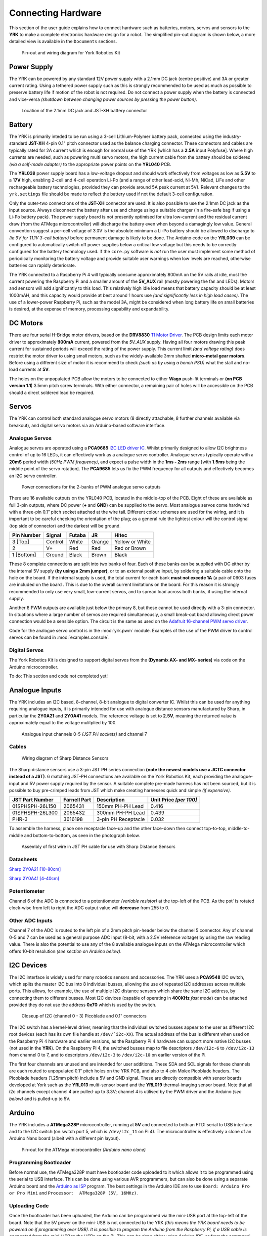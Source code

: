 .. include global.rst
.. YRK User Guide: Connecting Hardware


*******************
Connecting Hardware
*******************

This section of the user guide explains how to connect hardware such as batteries, motors, servos and sensors to the **YRK** to make a complete electronics hardware design for a robot.  The simplified
pin-out diagram is shown below, a more detailed view is available in the ``Documents`` sections.


.. figure:: /images/pinout.jpg
    :width: 600px
    :height: 772px
    :alt: Pin-out and wiring diagram for York Robotics Kit

    Pin-out and wiring diagram for York Robotics Kit


Power Supply
------------

The YRK can be powered by any standard 12V power supply with a 2.1mm DC jack (centre positive) and 3A or greater current rating.  Using a tethered power supply such as this is strongly
recommended to be used as much as possible to preserve battery life if motion of the robot is not required.  Do not connect a power supply when the battery is connected and vice-versa *(shutdown
between changing power sources by pressing the power button)*.

.. figure:: /images/power.jpg
    :width: 600px
    :height: 368px
    :alt: DC power jack and JST-XH power jack at front of YRK on YRL039 power supply board.

    Location of the 2.1mm DC jack and JST-XH battery connector



Battery
-------

The YRK is primarily inteded to be run using a 3-cell Lithium-Polymer battery pack, connected using the industry-standard **JST-XH** 4-pin 0.1" pitch connector
used as the balance charging connector.  These connectors and cables are typically rated for 2A current which is enough for normal use of the YRK [which has a **2.5A** input Polyfuse].  Where high
currents are needed, such as powering multi servo motors, the high current cable from the battery should be soldered *(via a self-made adapter)* to the appropriate power points on the **YRL040** PCB.


The **YRL039** power supply board has a low-voltage dropout and should work effectively from voltages as low as **5.5V** to a **17V** high, enabling 2-cell and 4-cell operation Li-Po (and a range
of other lead-acid, Ni-Mh, NiCad, LiFe and other rechargeable battery technologies, provided they can provide around 5A peak current at 5V).  Relevant changes to the ``yrk.settings`` file should
be made to reflect the battery used if not the default 3-cell configuration.

Only the outer-two connections of the **JST-XH** connector are used.  It is also possible to use the 2.1mm DC jack as the input source.  Always disconnect the battery after use and charge using a
suitable charger (in a fire-safe bag if using a Li-Po battery pack).  The power supply board is not presently optimised for ultra low-current and the residual current draw (from the ATMega microcontroller)
will discharge the battery even when beyond a damagingly low value.  General convention suggest a per-cell voltage of 3.0V is the absolute minimum a Li-Po battery should be allowed to discharge to *(ie 9V
for 11.1V 3-cell battery)* before permanent damage is likely to be done.  The Arduino code on the **YRL039** can be configured to automatically switch off power supplies below a critical low voltage but this
needs to be correctly configured for the battery technology used.  If the ``core.py`` software is *not* run the user must implement some method of periodically monitoring the battery voltage and provide
suitable user warnings when low levels are reached, otherwise batteries can rapidly deteriorate.

The YRK connected to a Raspberry Pi 4 will typically consume approximately 800mA on the 5V rails at idle, most the current powering the Raspberry Pi and a smaller amount of the **5V_AUX** rail (mostly
powering the fan and LEDs).  Motors and sensors will add significantly to this load.  This relatively high idle load means that battery capacity should be at least 1000mAH, and this capacity would
provide at best around 1 hours use *(and significantly less in high load cases)*.  The use of a lower-power Raspberry Pi, such as the model 3A, might be considered when long battery life on small batteries
is desired, at the expense of memory, processing capability and expandability.



DC Motors
---------

There are four serial H-Bridge motor drivers, based on the **DRV8830** `TI Motor Driver <http://www.ti.com/lit/ds/symlink/drv8830.pdf>`_.
The PCB design limits each motor driver to approximately **800mA** current, powered from the *5V_AUX* supply.  Having all four motors drawing this peak current
for sustained periods will exceed the rating of the power supply.  This current limit *(and voltage rating)* does restrict the motor driver to using small motors,
such as the widely-available 3mm shafted **micro-metal gear motors**.  Before using a different size of motor it is recommend to check *(such as by using a bench
PSU)* what the stall and no-load currents at **5V**.

The holes on the unpopulated PCB allow the motors to be connected to either **Wago** push-fit terminals or **(on PCB version 1.1)** 3.5mm pitch screw terminals.
With either connector, a remaining pair of holes will be accessible on the PCB should a direct soldered lead be required.


Servos
------

The YRK can control both standard analogue servo motors (8 directly attachable, 8 further channels available via breakout), and digital servo motors via an
Arduino-based software interface.


Analogue Servos
^^^^^^^^^^^^^^^

Analogue servos are operated using a **PCA9685** `I2C LED driver IC <https://www.nxp.com/docs/en/data-sheet/PCA9685.pdf>`_.
Whilst primarily designed to allow I2C brightness control of up to 16 LEDs,  it can effectively work as a analogue servo controller.
Analogue servos typically operate with a **20mS** period width *(50Hz PWM frequency)*, and expect a pulse width in the **1ms - 2ms** range [with **1.5ms** being the middle point of the servo rotation].
The **PCA9685** lets us fix the PWM frequency for all outputs and effectively becomes an I2C servo controller.

.. figure:: /images/pwmpower.jpg
    :width: 600px
    :height: 357px
    :alt: Power routing for 2 banks of PWM analogue servo outputs

    Power connections for the 2-banks of PWM analogue servo outputs


There are 16 available outputs on the YRL040 PCB, located in the middle-top of the PCB.
Eight of these are available as full 3-pin outputs, where DC power (**+** and **GND**) can be supplied to the servo.
Most analogue servos come hardwired with a three-pin 0.1” pitch socket attached at the wire tail.
Different colour schemes are used for the wiring, and it is important to be careful checking the orientation of the plug;
as a general rule the lightest colour will the control signal (top side of connector) and the darkest will be ground.

==========  =======   ======  ======  ===============
Pin Number  Signal    Futaba  JR      Hitec
==========  =======   ======  ======  ===============
3 [Top]     Control   White   Orange  Yellow or White
2           V+        Red     Red     Red or Brown
1 [Bottom]  Ground    Black   Brown   Black
==========  =======   ======  ======  ===============


These 8 complete connections are split into two banks of four.  Each of these banks can be supplied with DC either by the internal 5V supply **(by using a 2mm jumper)**, or to an external positive input, by soldering a suitable cable onto the hole on the board.  If the internal supply is used, the total current for each bank **must not excede 1A** (a pair of 0603 fuses are included on the board .  This is due to the overall current limitations on the board.  For this reason it is strongly recommended to only use very small, low-current servos, and to spread load across both banks, if using the internal supply.

Another 8 PWM outputs are available just below the primary 8, but these cannot be used directly with a 3-pin connector.  In situations where a large number of servos are required simultaneously, a small break-out board allowing direct power connection would be a sensible option.
The circuit is the same as used on the `Adafruit 16-channel PWM servo driver <https://learn.adafruit.com/16-channel-pwm-servo-driver>`_.

Code for the analogue servo control is in the :mod:`yrk.pwm` module.  Examples of the use of the PWM
driver to control servos can be found in :mod:`examples.console`.

Digital Servos
^^^^^^^^^^^^^^

The York Robotics Kit is designed to support digital servos from the **(Dynamix AX- and MX- series)** via code on the Arduino microcontroller.

To do: This section and code not completed yet!


Analogue Inputs
---------------

The YRK includes an I2C based, 8-channel, 8-bit analogue to digital converter IC.  Whilst this can be used for anything
requiring analogue inputs, it is primarily intended for use with analogue distance
sensors manufactured by Sharp, in particular the **2Y0A21** and **2Y0A41** models.  The reference voltage is set to **2.5V**,
meaning the returned value is approximately equal to the voltage mulitplied by 100.

.. figure:: /images/adc.jpg
    :width: 580px
    :height: 130px
    :alt: Pin-out for channels 0-5 and channel 7 of the analog to digital converter

    Analogue input channels 0-5 *(JST PH sockets)* and channel 7


Cables
^^^^^^

.. figure:: /images/sharp.png
    :width: 600px
    :height: 182px
    :alt: Wiring diagram of Sharp Distance Sensors

    Wiring diagram of Sharp Distance Sensors


The Sharp distance sensors use a 3-pin JST PH series connection **(note the newest models use a JCTC connector instead of
a JST)**.  6 matching JST-PH connections are available on the York Robotics Kit, each providing the analogue-input and 5V
power supply required by the sensor.  A suitable complete pre-made harness has not been sourced, but it is possible to buy
pre-crimped leads from JST which make creating harnesses quick and simple *(if expensive)*.

===============   ============  ===================  ======================
JST Part Number   Farnell Part  Description          Unit Price *[per 100]*
===============   ============  ===================  ======================
01SPHSPH-26L150   2065431       150mm PH-PH Lead     0.416
01SPHSPH-26L300   2065432       300mm PH-PH Lead     0.439
PHR-3             3616198       3-pin PH Receptacle  0.032
===============   ============  ===================  ======================

To assemble the harness, place one receptacle face-up and the other face-down then connect top-to-top, middle-to-middle and bottom-to-bottom,
as seen in the photograph below.

.. figure:: /images/jstcable.jpg
    :width: 600px
    :height: 62px
    :alt: Assembly of a JST PH cable for use with Sharp Distance Sensors

    Assembly of first wire in JST PH cable for use with Sharp Distance Sensors

Datasheets
^^^^^^^^^^

`Sharp 2Y0A21 [10-80cm] <https://global.sharp/products/device/lineup/data/pdf/datasheet/gp2y0a21yk_e.pdf>`_

`Sharp 2Y0A41 [4-40cm] <https://global.sharp/products/device/lineup/data/pdf/datasheet/gp2y0a41sk_e.pdf>`_


Potentiometer
^^^^^^^^^^^^^

Channel 6 of the ADC is connected to a potentiometer *(variable resistor)* at the top-left of the PCB.  As the pot'
is rotated clock-wise from left to right the ADC output value will **decrease** from 255 to 0.

Other ADC Inputs
^^^^^^^^^^^^^^^^

Channel 7 of the ADC is routed to the left pin of a 2mm pitch pin-header below the channel 5 connector.  Any of
channel 0-5 and 7 can be used as a general purpose ADC input (8-bit, with a 2.5V reference voltage) by using the
raw reading value.  There is also the potential to use any of the 8 available analogue inputs on the ATMega microcontroller which offers 10-bit
resolution *(see section on Arduino below)*.

I2C Devices
-----------

The I2C interface is widely used for many robotics sensors and accessories.  The YRK uses a **PCA9548** I2C
switch, which splits the master I2C bus into 8 individual busses, allowing the use of repeated I2C addresses
across multiple ports.  This allows, for example, the use of multiple I2C distance sensors which share the
same I2C address, by connecting them to different busses.  Most I2C devices (capable of operating in **400KHz**
*fast mode*) can be attached provided they do not use the address **0x70** which is used by the switch.


.. figure:: /images/i2c.jpg
    :width: 600px
    :height: 181px
    :alt: Closeup of I2C (channel 0 - 3) Picoblade and 0.1" connectors

    Closeup of I2C (channel 0 - 3) Picoblade and 0.1" connectors
    

The I2C switch has a kernel-level driver, meaning that the individual switched busses appear to the user as
different I2C root devices (each has its own file handle at ``/dev/`i2c-XX``).  The actual address of the bus
is different when used on the Raspberry Pi 4 hardware and earlier versions, as the Raspberry Pi 4 hardware
can support more native I2C busses (not used in the **YRK**).  On the Raspberry Pi 4, the switched busses map
to file descriptors ``/dev/i2c-6`` to ``/dev/i2c-13`` from channel 0 to 7, and to descriptors ``/dev/i2c-3`` to ``/dev/i2c-10``
on earlier version of the Pi.

The first four channels are unused and are intended for user additions.  These SDA and SCL signals for these channels are each routed to
unpopulated 0.1" pitch holes on the YRK PCB, and also to 4-pin Molex Picoblade headers.  The Picoblade headers (1.25mm pitch) include a
5V and GND signal.  These are directly compatible with sensor boards developed at York such as the **YRL013** multi-sensor board and the
**YRL019** thermal-imaging sensor board.  Note that all i2c channels except channel 4 are pulled-up to 3.3V; channel 4 is
utilised by the PWM driver and the Arduino *(see below)* and is pulled-up to 5V.


Arduino
-------

The YRK includes a **ATMega328P** microcontroller, running at **5V** and connected to both an
FTDI serial to USB interface and to the I2C switch (on switch port 5, which is ``/dev/i2c_11`` on Pi 4).
The microcontroller is effectively a clone of an Arduino Nano board (albeit with a different pin layout).

.. figure:: /images/arduino.jpg
    :width: 600px
    :height: 333px
    :alt: Pinout for ATMega microcontroller expansion

    Pin-out for the ATMega microcontroller *(Arduino nano clone)*


Programming Bootloader
^^^^^^^^^^^^^^^^^^^^^^

Before normal use, the ATMega328P must have bootloader code uploaded to it which allows it to be programmed
using the serial to USB interface.  This can be done using various AVR programmers, but can also be done
using a separate Arduino board and the `Arduino as ISP <https://www.arduino.cc/en/tutorial/arduinoISP#toc2>`_
program.  The best settings in the Arduino IDE are to use ``Board: Arduino Pro or Pro Mini`` and ``Processor:  ATMega328P (5V, 16MHz)``.

Uploading Code
^^^^^^^^^^^^^^

Once the bootloader has been uploaded, the Arduino can be programmed via the mini-USB port at the top-left of the board.
Note that the 5V power on the mini-USB is not connected to the YRK *(this means the YRK board needs to be powered on if programming
over USB).  It is possible to program the Arduino from the Raspberry Pi, if a USB cable is connected from the mini-USB to the USBs on the
Pi.  This can be done either using Arduino IDE, or from the command line *(avoiding the need for X-windows)*.  The command line upload
would look similar to this statement::

  arduino --upload --port /dev/ttyUSB0 --board arduino:avr:pro:cpu=16MHzatmega328 --verbose-upload my_code.ino


It is important to note that to use the mini-USB interface the slide-switch must be in its upper position.  The switch
directs the **TX** and **RX** serial output pins from the ATMega microcontroller to either the **FTDI** serial to USB interface *(and mini-USB port)*,
if it is in its upper position, and combines the lines via a tri-state buffer for use with the digital servo port in its lower position.



Switched Outputs
----------------

The board contains a pair of **FET** driven switched outputs which can be used when it is necessary to turn
on simple switched loads.  Typical uses might be powering buzzers and sirens, LED light fittings and lamps,
beacons, solenoids and relays.  One output is connected to the **5V_AUX** supply, the other is marked as **12V** and is
connected to the battery or DC input.  Both switched outputs are protected by a 1A 0603 quick-blow fuse.  The outputs are
connected to 0.1" sockets *(preferred over header as harder to short-circuit)*.

.. figure:: /images/switched-outputs.jpg
    :width: 561px
    :height: 300px
    :alt: Switched output connectors

    Close-up view of 12V and 5V switched output connectors.


It is important to note that the switched outputs use low-side switching, meaning that the **+** output is connected directly
to the *(5V or battery)* supply rail but the **-** is **not** connected to ground; never use the switched outputs on loads
that require the grounds to be coupled together.  It is recommended to limit the current on the switched outputs to below 500mA
if possible.  If a higher current (or circuit with coupled ground) is needed, consider using the switched load to drive a relay
or solid-state equivalent.   Note that the actual potential difference will be a little lower than the indicated amount due to
the voltage drop across the **FET**.  Consider using a flyback diode across inductive loads (such as relays and solenoids).


Raspberry Pi Interfaces
-----------------------

One consequence of the number of hardware features on the board is that very few Raspberry Pi GPIO pins are available for use.  The
5 pins that are available (pins 19, 21, 23, 24 and 26) are the pins that can be used as the SPI0 interface on the Raspberry Pi,
allowing SPI peripherals and expansion to be added to the YRK.  These pins can also be used a general purpose IO pins if the SPI
interface is not required.


.. figure:: /images/rpi-spi.png
    :width: 600px
    :height: 211px
    :alt: View of RPi - SPi connector

    Close-up view of Raspberry Pi SPI interface at top-left of board (rotated 90 degrees)


Additional GPIO
---------------

A bank of 8 user-GPIO pins connected to the bank 0 of the *(U13)* **PCA9555PW** GPIO expansion IC is available for use.  The API for the pins is
not yet written.

.. figure:: /images/gpio.jpg
    :width: 600px
    :height: 235px
    :alt: View of user GPIO

    Close-up view of 8 user GPIO expansion pins


There are several other expansion pins on the board that can be used as general purpose digital IO pins, for connecting extra hardware
such as switches, LEDs, transistor switches and others.  The **TCA6507** LED driver that drives the RGB LEDs has one additional output that
is configured to give a 20mA drive current to an external LED *(or multiple LEDs in series or parallel)*.  The cathode pin of the LED(s) should
be attached to the LED pin of the ``R.Pi SPI`` header at the top-left of the PCB; the anode can be connected to either a 3.3V or 5V pin as needed
*(blue and white LEDs may require 5V due to their greater forward voltage)*.  The PWM (analogue servo) outputs can also be used to drive LEDs
or other outputs if appropriate *(the PCA9685 driver is actually marketed as a LED driver)*.


Display
-------

.. figure:: /images/display.jpg
    :width: 587px
    :height: 375px
    :alt: OLED I2C Module attached to the YRK

    Close-up view of Adafruit I2C OLED display module on YRK


The board has been designed such that an **Adafruit PiOLED** 128x32 pixel display module can be directly connected to the main board.
The software library written by Adafruit has been adapted so that it performs more reliably on the switched I2C bus *(note that I2C
is a relatively slow bus and even small displays take quite a lot of data to drive, so infrequent updates are recommended)*.

Obviously it may be desirable to relocate the display elsewhere on a robot chassis if the YRK and Pi are enclosed within; this simply
requires the use of either 4 jumper leads or ideally a **3x2x0.1"** IDC patch cable from the header on the **YRK** to the receptacle on
the display PCB.

It should be possible to use different I2C (and also SPI) displays but some alteration of code may be necessary to handle the i2c switch.
It will not be possible to use any display modules which rely on a large number of GPIO pins on the Raspberry Pi as these are not available
once the YRK is added.  If a larger display is required, consider using the official Raspberry Pi touch display *(7" diagonal)* or a HDMI
based solution.


Loudspeaker
-----------

The loudspeaker....
